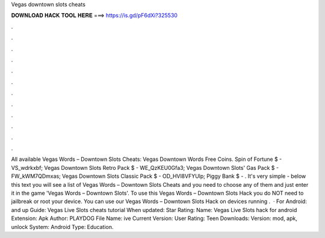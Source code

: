 Vegas downtown slots cheats

𝐃𝐎𝐖𝐍𝐋𝐎𝐀𝐃 𝐇𝐀𝐂𝐊 𝐓𝐎𝐎𝐋 𝐇𝐄𝐑𝐄 ===> https://is.gd/pF6dXi?325530

.

.

.

.

.

.

.

.

.

.

.

.

All available Vegas Words – Downtown Slots Cheats: Vegas Downtown Words Free Coins. Spin of Fortune $ - VS_wdrkxbf; Vegas Downtown Slots Retro Pack $ - WE_QzKEU0Gfa3; Vegas Downtown Slots' Gas Pack $ - FW_kWM7QDmxas; Vegas Downtown Slots Classic Pack $ - OD_HVl8VFYUlp; Piggy Bank $ - . It's very simple - below this text you will see a list of Vegas Words – Downtown Slots Cheats and you need to choose any of them and just enter it in the game 'Vegas Words – Downtown Slots'. To use this Vegas Words – Downtown Slots Hack you do NOT need to jailbreak or root your device. You can use our Vegas Words – Downtown Slots Hack on devices running .  · For Android: and up Guide: Vegas Live Slots cheats tutorial When updated: Star Rating: Name: Vegas Live Slots hack for android Extension: Apk Author: PLAYDOG File Name: ive Current Version: User Rating: Teen Downloads: Version: mod, apk, unlock System: Android Type: Education.